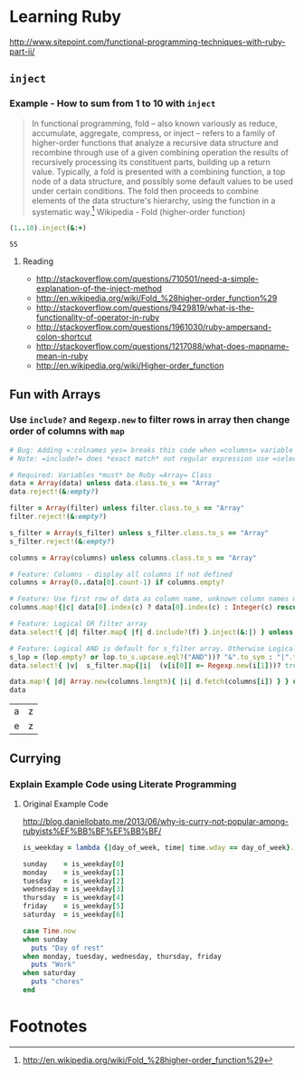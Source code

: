 * Learning Ruby

http://www.sitepoint.com/functional-programming-techniques-with-ruby-part-ii/

** =inject=

*** Example - How to sum from 1 to 10 with =inject=

#+BEGIN_QUOTE
In functional programming, fold – also known variously as reduce, accumulate, aggregate, compress, or inject – refers to a family of higher-order functions that analyze a recursive data structure and recombine through use of a given combining operation the results of recursively processing its constituent parts, building up a return value. Typically, a fold is presented with a combining function, a top node of a data structure, and possibly some default values to be used under certain conditions. The fold then proceeds to combine elements of the data structure's hierarchy, using the function in a systematic way.[fn:1] Wikipedia - Fold (higher-order function)
#+END_QUOTE

#+name: example-sum-1-to-10-with-inject-ruby
#+begin_src ruby
(1..10).inject(&:+)
#+end_src

#+RESULTS: example-sum-1-to-10-with-inject-ruby
: 55

**** Reading

   - http://stackoverflow.com/questions/710501/need-a-simple-explanation-of-the-inject-method
   - http://en.wikipedia.org/wiki/Fold_%28higher-order_function%29
   - http://stackoverflow.com/questions/9429819/what-is-the-functionality-of-operator-in-ruby
   - http://stackoverflow.com/questions/1961030/ruby-ampersand-colon-shortcut
   - http://stackoverflow.com/questions/1217088/what-does-mapname-mean-in-ruby
   - http://en.wikipedia.org/wiki/Higher-order_function

#+BEGIN_COMMENT
There is another huge advantage of lazy evaluation. Look at this code:
(1..100).select { |x| x % 3 == 0 }.select { |x| x % 4 == 0 }
This code attempts to find all numbers between 1 and 100 that are divisible by both 3 and 4, but in the process iterates over the set of numbers twice! Lazy evaluation collapses all of the enumerator actions into a single iteration:

(1..100).lazy.select { |x| x % 3 == 0 }.select { |x| x % 4 == 0 }.to_a
This could dramatically speed up code where multiple filters are being applied to a collection. This collapsing of the enumerable chain works for any of the many methods defined on the Enumerable class, including but not limited to, #select, #map and #take.
#+END_COMMENT

** Fun with Arrays

*** Use =include?= and =Regexp.new= to filter rows in array then change order of columns with =map=

#+name: filter-table-rows-ruby
#+header: :var data=""
#+header: :var filter=""
#+header: :var columns=""
#+header: :var s_filter=""
#+header: :var lop=""
#+header: :results silent 
#+begin_src ruby
  # Bug: Adding =:colnames yes= breaks this code when =columns= variable is defined
  # Note: =include?= does *exact match* not regular expression use =select= block for regexp 

  # Required: Variables *must* be Ruby =Array= Class
  data = Array(data) unless data.class.to_s == "Array"
  data.reject!(&:empty?)

  filter = Array(filter) unless filter.class.to_s == "Array"
  filter.reject!(&:empty?)

  s_filter = Array(s_filter) unless s_filter.class.to_s == "Array"
  s_filter.reject!(&:empty?)

  columns = Array(columns) unless columns.class.to_s == "Array"

  # Feature: Columns - display all columns if not defined
  columns = Array(0..data[0].count-1) if columns.empty?

  # Feature: Use first row of data as column name, unknown column names will be removed.
  columns.map!{|c| data[0].index(c) ? data[0].index(c) : Integer(c) rescue nil }.select!{|x| x}

  # Feature: Logical OR filter array
  data.select!{ |d| filter.map{ |f| d.include?(f) }.inject(&:|) } unless filter.empty?
   
  # Feature: Logical AND is default for s_filter array. Otherwise Logical OR is used.
  s_lop = (lop.empty? or lop.to_s.upcase.eql?("AND"))? "&".to_sym : "|".to_sym 
  data.select!{ |v|  s_filter.map{|i|  (v[i[0]] =~ Regexp.new(i[1]))? true : false }.inject(&s_lop)} unless s_filter.empty?
  
  data.map!{ |d| Array.new(columns.length){ |i| d.fetch(columns[i]) } } unless columns.empty?
  data
#+end_src

#+CALL: filter-table-rows-ruby(data='(("a" "b" "c" "d" "x") ("e" "f" "g" "h" "x") ("i" "j" "k" "l" "x") ("a" "b" "c" "d" "y") ("e" "f" "g" "h" "y") ("i" "j" "k" "l" "y") ("a" "b" "c" "d" "z") ("e" "f" "g" "h" "z") ("i" "j" "k" "l" "z") ), columns='(0 4), s_filter='((0 "a|e") (4 "z")) ) :exports none 

#+RESULTS:
| a | z |
| e | z |


** Currying

*** Explain Example Code using Literate Programming

**** Original Example Code

[[http://blog.daniellobato.me/2013/06/why-is-curry-not-popular-among-rubyists%EF%BB%BF%EF%BB%BF/]]

#+begin_src ruby
is_weekday = lambda {|day_of_week, time| time.wday == day_of_week}.curry

sunday    = is_weekday[0]
monday    = is_weekday[1]
tuesday   = is_weekday[2]
wednesday = is_weekday[3]
thursday  = is_weekday[4]
friday    = is_weekday[5]
saturday  = is_weekday[6]

case Time.now
when sunday 
  puts "Day of rest"
when monday, tuesday, wednesday, thursday, friday
  puts "Work"
when saturday
  puts "chores"
end
#+end_src

* Footnotes

[fn:1] http://en.wikipedia.org/wiki/Fold_%28higher-order_function%29


